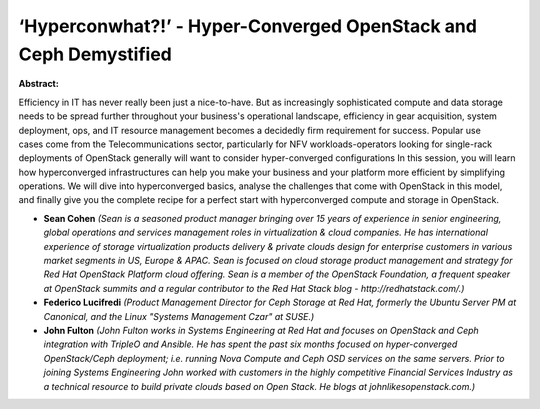 ‘Hyperconwhat?!’ - Hyper-Converged OpenStack and Ceph Demystified
~~~~~~~~~~~~~~~~~~~~~~~~~~~~~~~~~~~~~~~~~~~~~~~~~~~~~~~~~~~~~~~~~

**Abstract:**

Efficiency in IT has never really been just a nice-to-have. But as increasingly sophisticated compute and data storage needs to be spread further throughout your business's operational landscape, efficiency in gear acquisition, system deployment, ops, and IT resource management becomes a decidedly firm requirement for success. Popular use cases come from the Telecommunications sector, particularly for NFV workloads-operators looking for single-rack deployments of OpenStack generally will want to consider hyper-converged configurations In this session, you will learn how hyperconverged infrastructures can help you make your business and your platform more efficient by simplifying operations. We will dive into hyperconverged basics, analyse the challenges that come with OpenStack in this model, and finally give you the complete recipe for a perfect start with hyperconverged compute and storage in OpenStack.


* **Sean Cohen** *(Sean is a seasoned product manager bringing over 15 years of experience in senior engineering, global operations and services management roles in virtualization & cloud companies. He has international experience of storage virtualization products delivery & private clouds design for enterprise customers in various market segments in US, Europe & APAC. Sean is focused on cloud storage product management and strategy for Red Hat OpenStack Platform cloud offering. Sean is a member of the OpenStack Foundation, a frequent speaker at OpenStack summits and a regular contributor to the Red Hat Stack blog - http://redhatstack.com/.)*

* **Federico Lucifredi** *(Product Management Director for Ceph Storage at Red Hat, formerly the Ubuntu Server PM at Canonical, and the Linux "Systems Management Czar" at SUSE.)*

* **John Fulton** *(John Fulton works in Systems Engineering at Red Hat and focuses on OpenStack and Ceph integration with TripleO and Ansible. He has spent the past six months focused on hyper-converged OpenStack/Ceph deployment; i.e. running Nova Compute and Ceph OSD services on the same servers. Prior to joining Systems Engineering John worked with customers in the highly competitive Financial Services Industry as a technical resource to build private clouds based on Open Stack. He blogs at johnlikesopenstack.com.)*

